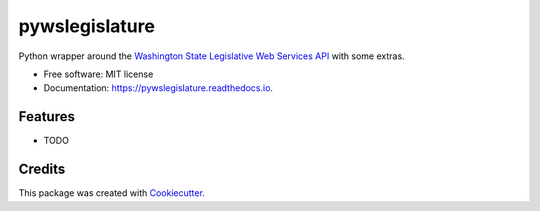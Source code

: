 ===============
pywslegislature
===============


.. image:: https://img.shields.io/pypi/v/pywslegislature.svg
        :target: https://pypi.python.org/pypi/pywslegislature

.. image:: https://img.shields.io/travis/JacksonMaxfield/pywslegislature.svg
        :target: https://travis-ci.org/JacksonMaxfield/pywslegislature

.. image:: https://readthedocs.org/projects/pywslegislature/badge/?version=latest
        :target: https://pywslegislature.readthedocs.io/en/latest/?badge=latest
        :alt: Documentation Status


Python wrapper around the `Washington State Legislative Web Services API <http://wslwebservices.leg.wa.gov/#Table1>`_ with some extras.


* Free software: MIT license

* Documentation: https://pywslegislature.readthedocs.io.


Features
--------

* TODO

Credits
-------

This package was created with Cookiecutter_.

.. _Cookiecutter: https://github.com/audreyr/cookiecutter
